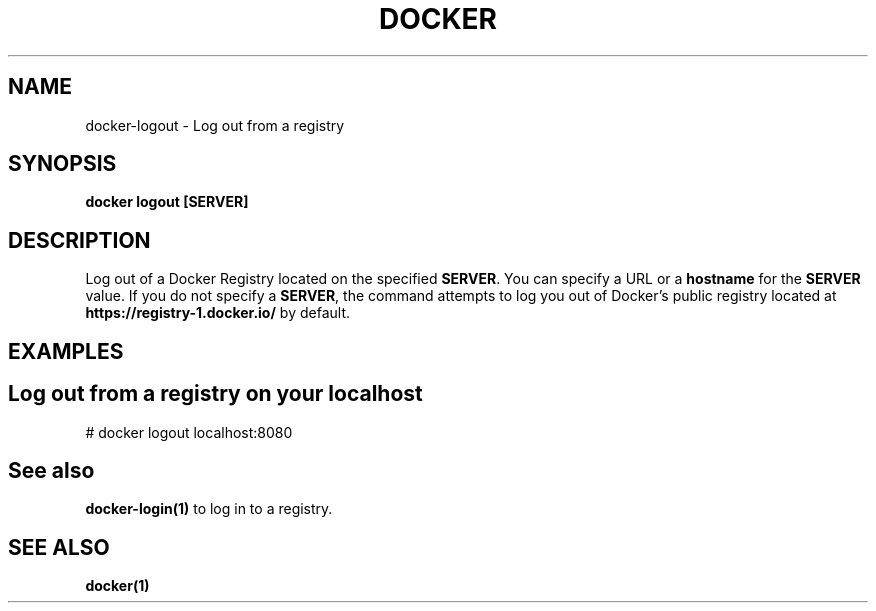 .nh
.TH "DOCKER" "1" "Jun 2025" "Docker Community" "Docker User Manuals"

.SH NAME
docker-logout - Log out from a registry


.SH SYNOPSIS
\fBdocker logout [SERVER]\fP


.SH DESCRIPTION
Log out of a Docker Registry located on the specified \fBSERVER\fR\&. You can
specify a URL or a \fBhostname\fR for the \fBSERVER\fR value. If you do not specify a
\fBSERVER\fR, the command attempts to log you out of Docker's public registry
located at \fBhttps://registry-1.docker.io/\fR by default.


.SH EXAMPLES
.SH Log out from a registry on your localhost
.EX
# docker logout localhost:8080
.EE


.SH See also
\fBdocker-login(1)\fP to log in to a registry.


.SH SEE ALSO
\fBdocker(1)\fP
